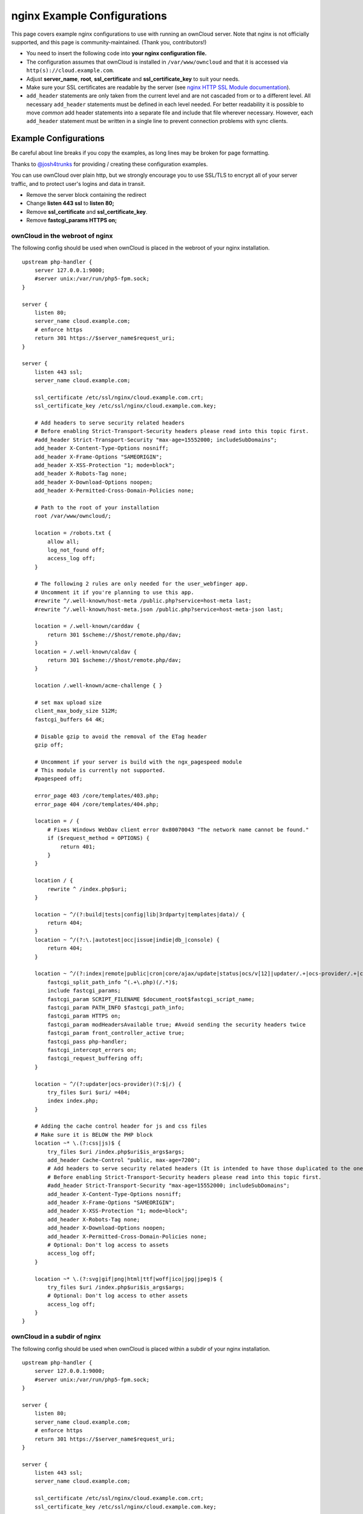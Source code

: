 ============================
nginx Example Configurations
============================

This page covers example nginx configurations to use with running an ownCloud 
server. Note that nginx is not officially supported, and this page is 
community-maintained. (Thank you, contributors!)

-  You need to insert the following code into **your nginx configuration file.**
-  The configuration assumes that ownCloud is installed in 
   ``/var/www/owncloud`` and that it is accessed via 
   ``http(s)://cloud.example.com``.
-  Adjust **server_name**, **root**, **ssl_certificate** and 
   **ssl_certificate_key** to suit your needs.
-  Make sure your SSL certificates are readable by the server (see `nginx HTTP 
   SSL Module documentation <http://wiki.nginx.org/HttpSslModule>`_).
-  ``add_header`` statements are only taken from the current level and are not 
   cascaded from or to a different level. All necessary ``add_header`` 
   statements must be defined in each level needed. For better readability it 
   is possible to move *common* add header statements into a separate file 
   and include that file wherever necessary. However, each ``add_header`` 
   statement must be written in a single line to prevent connection problems 
   with sync clients.

Example Configurations
----------------------

Be careful about line breaks if you copy the examples, as long lines may be broken
for page formatting.

Thanks to `@josh4trunks <https://github.com/josh4trunks>`_ for providing / 
creating these configuration examples.

You can use ownCloud over plain http, but we strongly encourage you to use 
SSL/TLS to encrypt all of your server traffic, and to protect user's logins and 
data in transit.

-  Remove the server block containing the redirect
-  Change **listen 443 ssl** to **listen 80;**
-  Remove **ssl_certificate** and **ssl_certificate_key**.
-  Remove **fastcgi_params HTTPS on;**

ownCloud in the webroot of nginx
================================

The following config should be used when ownCloud is placed in the webroot of 
your nginx installation.

::

  upstream php-handler {
      server 127.0.0.1:9000;
      #server unix:/var/run/php5-fpm.sock;
  }

  server {
      listen 80;
      server_name cloud.example.com;
      # enforce https
      return 301 https://$server_name$request_uri;
  }
  
  server {
      listen 443 ssl;
      server_name cloud.example.com;
  
      ssl_certificate /etc/ssl/nginx/cloud.example.com.crt;
      ssl_certificate_key /etc/ssl/nginx/cloud.example.com.key;
  
      # Add headers to serve security related headers
      # Before enabling Strict-Transport-Security headers please read into this topic first.
      #add_header Strict-Transport-Security "max-age=15552000; includeSubDomains";
      add_header X-Content-Type-Options nosniff;
      add_header X-Frame-Options "SAMEORIGIN";
      add_header X-XSS-Protection "1; mode=block";
      add_header X-Robots-Tag none;
      add_header X-Download-Options noopen;
      add_header X-Permitted-Cross-Domain-Policies none;
  
      # Path to the root of your installation
      root /var/www/owncloud/;
  
      location = /robots.txt {
          allow all;
          log_not_found off;
          access_log off;
      }
  
      # The following 2 rules are only needed for the user_webfinger app.
      # Uncomment it if you're planning to use this app.
      #rewrite ^/.well-known/host-meta /public.php?service=host-meta last;
      #rewrite ^/.well-known/host-meta.json /public.php?service=host-meta-json last;
  
      location = /.well-known/carddav {
          return 301 $scheme://$host/remote.php/dav;
      }
      location = /.well-known/caldav {
          return 301 $scheme://$host/remote.php/dav;
      }
  
      location /.well-known/acme-challenge { }
  
      # set max upload size
      client_max_body_size 512M;
      fastcgi_buffers 64 4K;
  
      # Disable gzip to avoid the removal of the ETag header
      gzip off;
  
      # Uncomment if your server is build with the ngx_pagespeed module
      # This module is currently not supported.
      #pagespeed off;
  
      error_page 403 /core/templates/403.php;
      error_page 404 /core/templates/404.php;
  
      location = / {
          # Fixes Windows WebDav client error 0x80070043 "The network name cannot be found."
          if ($request_method = OPTIONS) {
              return 401;
          }
      }
  
      location / {
          rewrite ^ /index.php$uri;
      }
  
      location ~ ^/(?:build|tests|config|lib|3rdparty|templates|data)/ {
          return 404;
      }
      location ~ ^/(?:\.|autotest|occ|issue|indie|db_|console) {
          return 404;
      }
  
      location ~ ^/(?:index|remote|public|cron|core/ajax/update|status|ocs/v[12]|updater/.+|ocs-provider/.+|core/templates/40[34])\.php(?:$|/) {
          fastcgi_split_path_info ^(.+\.php)(/.*)$;
          include fastcgi_params;
          fastcgi_param SCRIPT_FILENAME $document_root$fastcgi_script_name;
          fastcgi_param PATH_INFO $fastcgi_path_info;
          fastcgi_param HTTPS on;
          fastcgi_param modHeadersAvailable true; #Avoid sending the security headers twice
          fastcgi_param front_controller_active true;
          fastcgi_pass php-handler;
          fastcgi_intercept_errors on;
          fastcgi_request_buffering off;
      }
  
      location ~ ^/(?:updater|ocs-provider)(?:$|/) {
          try_files $uri $uri/ =404;
          index index.php;
      }
  
      # Adding the cache control header for js and css files
      # Make sure it is BELOW the PHP block
      location ~* \.(?:css|js)$ {
          try_files $uri /index.php$uri$is_args$args;
          add_header Cache-Control "public, max-age=7200";
          # Add headers to serve security related headers (It is intended to have those duplicated to the ones above)
          # Before enabling Strict-Transport-Security headers please read into this topic first.
          #add_header Strict-Transport-Security "max-age=15552000; includeSubDomains";
          add_header X-Content-Type-Options nosniff;
          add_header X-Frame-Options "SAMEORIGIN";
          add_header X-XSS-Protection "1; mode=block";
          add_header X-Robots-Tag none;
          add_header X-Download-Options noopen;
          add_header X-Permitted-Cross-Domain-Policies none;
          # Optional: Don't log access to assets
          access_log off;
      }
  
      location ~* \.(?:svg|gif|png|html|ttf|woff|ico|jpg|jpeg)$ {
          try_files $uri /index.php$uri$is_args$args;
          # Optional: Don't log access to other assets
          access_log off;
      }
  }

ownCloud in a subdir of nginx
=============================

The following config should be used when ownCloud is placed within a subdir of 
your nginx installation.

::

  upstream php-handler {
      server 127.0.0.1:9000;
      #server unix:/var/run/php5-fpm.sock;
  }
  
  server {
      listen 80;
      server_name cloud.example.com;
      # enforce https
      return 301 https://$server_name$request_uri;
  }
  
  server {
      listen 443 ssl;
      server_name cloud.example.com;
  
      ssl_certificate /etc/ssl/nginx/cloud.example.com.crt;
      ssl_certificate_key /etc/ssl/nginx/cloud.example.com.key;
  
      # Add headers to serve security related headers
      # Before enabling Strict-Transport-Security headers please read into this topic first.
      #add_header Strict-Transport-Security "max-age=15552000; includeSubDomains";
      add_header X-Content-Type-Options nosniff;
      add_header X-Frame-Options "SAMEORIGIN";
      add_header X-XSS-Protection "1; mode=block";
      add_header X-Robots-Tag none;
      add_header X-Download-Options noopen;
      add_header X-Permitted-Cross-Domain-Policies none;
  
      # Path to the root of your installation
      root /var/www/;
  
      location = /robots.txt {
          allow all;
          log_not_found off;
          access_log off;
      }
  
      # The following 2 rules are only needed for the user_webfinger app.
      # Uncomment it if you're planning to use this app.
      #rewrite ^/.well-known/host-meta /owncloud/public.php?service=host-meta last;
      #rewrite ^/.well-known/host-meta.json /owncloud/public.php?service=host-meta-json last;
  
      location = /.well-known/carddav {
          return 301 $scheme://$host/owncloud/remote.php/dav;
      }
      location = /.well-known/caldav {
          return 301 $scheme://$host/owncloud/remote.php/dav;
      }
  
      location /.well-known/acme-challenge { }
  
      location ^~ /owncloud {
  
          # set max upload size
          client_max_body_size 512M;
          fastcgi_buffers 64 4K;
  
          # Disable gzip to avoid the removal of the ETag header
          gzip off;
  
          # Uncomment if your server is build with the ngx_pagespeed module
          # This module is currently not supported.
          #pagespeed off;
  
          error_page 403 /owncloud/core/templates/403.php;
          error_page 404 /owncloud/core/templates/404.php;
  
          location /owncloud {
              rewrite ^ /owncloud/index.php$uri;
          }
  
          location ~ ^/owncloud/(?:build|tests|config|lib|3rdparty|templates|data)/ {
              return 404;
          }
          location ~ ^/owncloud/(?:\.|autotest|occ|issue|indie|db_|console) {
              return 404;
          }
  
          location ~ ^/owncloud/(?:index|remote|public|cron|core/ajax/update|status|ocs/v[12]|updater/.+|ocs-provider/.+|core/templates/40[34])\.php(?:$|/) {
              fastcgi_split_path_info ^(.+\.php)(/.*)$;
              include fastcgi_params;
              fastcgi_param SCRIPT_FILENAME $document_root$fastcgi_script_name;
              fastcgi_param PATH_INFO $fastcgi_path_info;
              fastcgi_param HTTPS on;
              fastcgi_param modHeadersAvailable true; #Avoid sending the security headers twice
              fastcgi_param front_controller_active true;
              fastcgi_pass php-handler;
              fastcgi_intercept_errors on;
              fastcgi_request_buffering off;
          }
  
          location ~ ^/owncloud/(?:updater|ocs-provider)(?:$|/) {
              try_files $uri $uri/ =404;
              index index.php;
          }
  
          # Adding the cache control header for js and css files
          # Make sure it is BELOW the PHP block
          location ~* \.(?:css|js)$ {
              try_files $uri /owncloud/index.php$uri$is_args$args;
              add_header Cache-Control "public, max-age=7200";
              # Add headers to serve security related headers  (It is intended to have those duplicated to the ones above)
              # Before enabling Strict-Transport-Security headers please read into this topic first.
              #add_header Strict-Transport-Security "max-age=15552000; includeSubDomains";
              add_header X-Content-Type-Options nosniff;
              add_header X-Frame-Options "SAMEORIGIN";
              add_header X-XSS-Protection "1; mode=block";
              add_header X-Robots-Tag none;
              add_header X-Download-Options noopen;
              add_header X-Permitted-Cross-Domain-Policies none;
              # Optional: Don't log access to assets
              access_log off;
          }
  
          location ~* \.(?:svg|gif|png|html|ttf|woff|ico|jpg|jpeg)$ {
              try_files $uri /owncloud/index.php$uri$is_args$args;
              # Optional: Don't log access to other assets
              access_log off;
          }
      }
  }

Suppressing Log Messages
========================

If you're seeing meaningless messages in your logfile, for example `client 
denied by server configuration: /var/www/data/htaccesstest.txt 
<https://central.owncloud.org/t/htaccesstest-txt-errors-in-logfiles/831>`_,
add this section to your nginx configuration to suppress them::

        location = /data/htaccesstest.txt {
          allow all;
          log_not_found off;
          access_log off;
        }

JavaScript (.js) or CSS (.css) files not served properly
========================================================

A common issue with custom nginx configs is that JavaScript (.js)
or CSS (.css) files are not served properly leading to a 404 (File not found)
error on those files and a broken webinterface.

This could be caused by the::

        location ~* \.(?:css|js)$ {

block shown above not located **below** the::

        location ~ \.php(?:$|/) {

block. Other custom configurations like caching JavaScript (.js)
or CSS (.css) files via gzip could also cause such issues.

Performance Tuning
==================

`nginx (<1.9.5) <ngx_http_spdy_module 
<http://nginx.org/en/docs/http/ngx_http_spdy_module.html>`_
`nginx (+1.9.5) <ngx_http_http2_module 
<http://nginx.org/en/docs/http/ngx_http_v2_module.html>`_

To use http_v2 for nginx you have to check two things:

   1.) be aware that this module is not built in by default due to a dependency 
   to the openssl version used on your system. It will be enabled with the 
   ``--with-http_v2_module`` configuration parameter during compilation. The 
   dependency should be checked automatically. You can check the presence of 
   http_v2 with ``nginx -V 2>&1 | grep http_v2 -o``. An example of how to 
   compile nginx can be found in section "Configure nginx with the 
   ``nginx-cache-purge`` module" below.
   
   2.) When you have used SPDY before, the nginx config has to be changed from 
   ``listen 443 ssl spdy;`` to ``listen 443 ssl http2;``

nginx: caching ownCloud gallery thumbnails
==========================================

One of the optimizations for ownCloud when using nginx as the Web server is to 
combine FastCGI caching with "Cache Purge", a `3rdparty nginx module 
<http://wiki.nginx.org/3rdPartyModules>`_  that adds the ability to purge 
content from `FastCGI`, `proxy`, `SCGI` and `uWSGI` caches. This mechanism 
speeds up thumbnail presentation as it shifts requests to nginx and minimizes 
php invocations which otherwise would take place for every thumbnail presented 
every time.
 
The following procedure is based on an Ubuntu 14.04 system. You may need to 
adapt it according your OS type and release.

.. note::
   Unlike Apache, nginx does not dynamically load modules. All modules needed 
   must be compiled into nginx. This is one of the reasons for nginx´s 
   performance. It is expected to have an already running nginx installation 
   with a working configuration set up as described in the ownCloud 
   documentation.

nginx module check
==================

As a first step, it is necessary to check if your nginx installation has the 
``nginx cache purge`` module compiled in::
 
 nginx -V 2>&1 | grep ngx_cache_purge -o
 
If your output contains ``ngx_cache_purge``, you can continue with the 
configuration, otherwise you need to manually compile nginx with the module 
needed.

Compile nginx with the ``nginx-cache-purge`` module
===================================================

1. **Preparation:**

::

    cd /opt
    wget http://nginx.org/keys/nginx_signing.key
    sudo apt-key add nginx_signing.key
    sudo vi /etc/apt/sources.list.d/nginx.list
    
Add the following lines (if different, replace ``{trusty}`` by your 
distribution name)::

   deb http://nginx.org/packages/mainline/ubuntu/ trusty nginx
   deb -src http://nginx.org/packages/mainline/ubuntu/ trusty nginx    

Then run ``sudo apt-get update``

.. note:: If you're not overly cautious and wish to install the latest and 
   greatest nginx packages and features, you may have to install nginx from its 
   mainline repository. From the nginx homepage: "In general, you should 
   deploy nginx from its mainline branch at all times." If you would like to 
   use standard nginx from the latest mainline branch but without compiling in 
   any additional modules, just run ``sudo apt-get install nginx``.   

2. **Download the nginx source from the ppa repository**

::

   cd /opt
   sudo apt-get build-dep nginx
   sudo apt-get source nginx

3. **Download module(s) to be compiled in and configure compiler arguments**
    
:: 
   
   ls -la
    
Please replace ``{release}`` with the release downloaded::

   cd /opt/nginx-{release}/debian
    
If folder "modules" is not present, do:

::

   sudo mkdir modules
   cd modules
   sudo git clone https://github.com/FRiCKLE/ngx_cache_purge.git
   sudo vi /opt/nginx-{release}/debian/rules
    
If not present, add the following line at the top under::

   #export DH_VERBOSE=1:
   MODULESDIR = $(CURDIR)/debian/modules
   
And at the end of every ``configure`` command add::

  --add-module=$(MODULESDIR)/ngx_cache_purge
    
Don't forget to escape preceeding lines with a backslash ``\``.
The parameters may now look like::
      
   --with-cc-opt="$(CFLAGS)" \
   --with-ld-opt="$(LDFLAGS)" \
   --with-ipv6 \
   --add-module=$(MODULESDIR)/ngx_cache_purge

4. **Compile and install nginx**

::

   cd /opt/nginx-{release}
   sudo dpkg-buildpackage -uc -b
   ls -la /opt
   sudo dpkg --install /opt/nginx_{release}~{distribution}_amd64.deb

5. **Check if the compilation and installation of the ngx_cache_purge module 
   was successful**
   
::  

   nginx -V 2>&1 | grep ngx_cache_purge -o
    
It should now show: ``ngx_cache_purge``
    
Show nginx version including all features compiled and installed::

   nginx -V 2>&1 | sed s/" --"/"\n\t--"/g

6. **Mark nginx to be blocked from further updates via apt-get**

::

   sudo dpkg --get-selections | grep nginx
    
For every nginx component listed run ``sudo apt-mark hold <component>``   

7. **Regular checks for nginx updates**

Do a regular visit on the `nginx news page <http://nginx.org>`_ and proceed 
in case of updates with items 2 to 5.

Configure nginx with the ``nginx-cache-purge`` module
=====================================================

1. **Preparation**
   Create a directory where nginx will save the cached thumbnails. Use any 
   path that fits to your environment. Replace ``{path}`` in this example with 
   your path created:
   
::   
   
   sudo mkdir -p /usr/local/tmp/cache   

2. **Configuration**

::

   sudo vi /etc/nginx/sites-enabled/{your-ownCloud-nginx-config-file}
   
Add at the *beginning*, but *outside* the ``server{}`` block::

   # cache_purge
   fastcgi_cache_path {path} levels=1:2 keys_zone=OWNCLOUD:100m inactive=60m;
   map $request_uri $skip_cache {
        default 1;
        ~*/thumbnail.php 0;
        ~*/apps/galleryplus/ 0;
        ~*/apps/gallery/ 0;
   }

.. note:: Please adopt or delete any regex line in the ``map`` block according 
   your needs and the ownCloud version used.
   As an alternative to mapping, you can use as many ``if`` statements in 
   your server block as necessary::
   
    set $skip_cache 1;
    if ($request_uri ~* "thumbnail.php")      { set $skip_cache 0; }
    if ($request_uri ~* "/apps/galleryplus/") { set $skip_cache 0; }
    if ($request_uri ~* "/apps/gallery/")     { set $skip_cache 0; }

Add *inside* the ``server{}`` block, as an example of a configuration::
   
   
   # cache_purge (with $http_cookies we have unique keys for the user)
   fastcgi_cache_key $http_cookie$request_method$host$request_uri;
   fastcgi_cache_use_stale error timeout invalid_header http_500;
   fastcgi_ignore_headers Cache-Control Expires Set-Cookie;
   
   location ~ \.php(?:$/) {
         fastcgi_split_path_info ^(.+\.php)(/.+)$;
       
         include fastcgi_params;
         fastcgi_param SCRIPT_FILENAME $document_root$fastcgi_script_name;
         fastcgi_param PATH_INFO $fastcgi_path_info;
         fastcgi_param HTTPS on;
         fastcgi_pass php-handler;
       
         # cache_purge
         fastcgi_cache_bypass $skip_cache;
         fastcgi_no_cache $skip_cache;
         fastcgi_cache OWNCLOUD;
         fastcgi_cache_valid  60m;
         fastcgi_cache_methods GET HEAD;
         }
   
.. note:: Note regarding the ``fastcgi_pass`` parameter:
   Use whatever fits your configuration. In the example above, an ``upstream`` 
   was defined in an nginx global configuration file.
   This may look like::
       
     upstream php-handler {
         server unix:/var/run/php5-fpm.sock;
         # or
         # server 127.0.0.1:9000;
       } 
   
3. **Test the configuration**

::

   sudo nginx -s reload
   
*  Open your browser and clear your cache.   
*  Logon to your ownCloud instance, open the gallery app, move thru your       
   folders and watch while the thumbnails are generated for the first time.
*  You may also watch with eg. ``htop`` your system load while the 
   thumbnails are processed.
*  Go to another app or logout and relogon.
*  Open the gallery app again and browse to the folders you accessed before.
   Your thumbnails should appear more or less immediately.
*  ``htop`` will not show up additional load while processing, compared to 
   the high load before.
